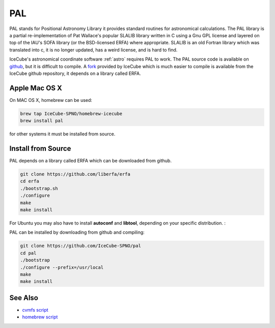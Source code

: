 .. _pal-tool:

PAL
===

PAL stands for Positional Astronomy Library it provides standard routines for
astronomical calculations. The PAL library is a partial re-implementation of
Pat Wallace's popular SLALIB library written in C using a Gnu GPL license and
layered on top of the IAU's SOFA library (or the BSD-licensed ERFA) where
appropriate.  SLALIB is an old Fortran library which was translated into c, it
is no longer updated, has a weird license, and is hard to find.

IceCube's astronomical coordinate software :ref:`astro` requires PAL to work.
The PAL source code is available on `github
<https://github.com/Starlink/pal>`_, but it is difficult to compile. A `fork
<https://github.com/IceCube-SPNO/pal>`_ provided by IceCube which is much
easier to compile is available from the IceCube github repository, it depends
on a library called ERFA.

Apple Mac OS X
--------------

On MAC OS X, homebrew can be used:

.. code-block:: console
		
  brew tap IceCube-SPNO/homebrew-icecube
  brew install pal

for other systems it must be installed from source.

Install from Source
--------------------

PAL depends on a library called ERFA which can be downloaded from github.

.. code-block:: console

  git clone https://github.com/liberfa/erfa
  cd erfa
  ./bootstrap.sh
  ./configure
  make
  make install
  
For Ubuntu you may also have to install **autoconf** and **libtool**, depending on your 
specific distribution. :

PAL can be installed by downloading from github and compiling:

.. code-block:: console
		
  git clone https://github.com/IceCube-SPNO/pal
  cd pal
  ./bootstrap 
  ./configure --prefix=/usr/local
  make
  make install

  
See Also
--------
- `cvmfs script <https://github.com/WIPACrepo/cvmfs/blob/master/builders/tools/pal.py>`_
- `homebrew script <https://github.com/icecube/homebrew-icecube/blob/master/pal.rb>`_
